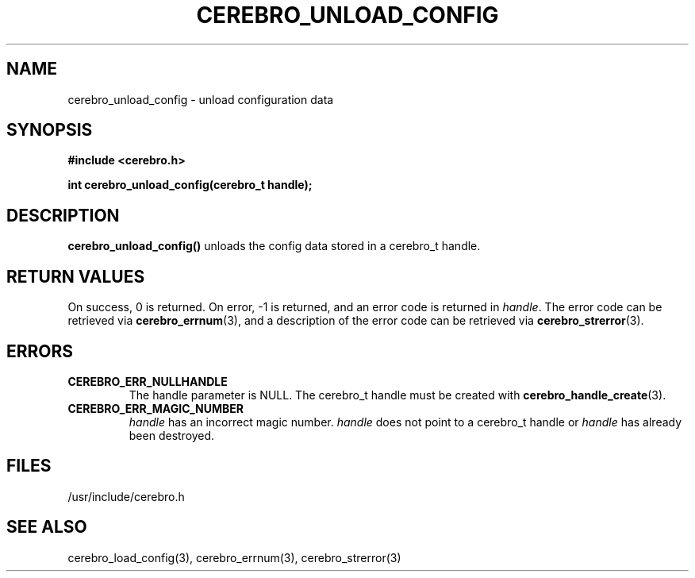 \."#############################################################################
\."$Id: cerebro_unload_config.3,v 1.1 2005-05-05 22:20:54 achu Exp $
\."#############################################################################
.TH CEREBRO_UNLOAD_CONFIG 3 "May 2005" "LLNL" "LIBCEREBRO"
.SH "NAME"
cerebro_unload_config \- unload configuration data
.SH "SYNOPSIS"
.B #include <cerebro.h>
.sp
.BI "int cerebro_unload_config(cerebro_t handle);"
.br
.SH "DESCRIPTION"
\fBcerebro_unload_config()\fR unloads the config data 
stored in a cerebro_t handle.
.br
.SH "RETURN VALUES"
On success, 0 is returned.  On error, -1 is returned, and an error
code is returned in \fIhandle\fR.  The error code can be retrieved via
.BR cerebro_errnum (3),
and a description of the error code can be retrieved via
.BR cerebro_strerror (3).
.br
.SH "ERRORS"
.TP
.B CEREBRO_ERR_NULLHANDLE
The handle parameter is NULL.  The cerebro_t handle must be created
with
.BR cerebro_handle_create (3).
.TP
.B CEREBRO_ERR_MAGIC_NUMBER
\fIhandle\fR has an incorrect magic number.  \fIhandle\fR does not
point to a cerebro_t handle or \fIhandle\fR has already been
destroyed.
.br
.SH "FILES"
/usr/include/cerebro.h
.SH "SEE ALSO"
cerebro_load_config(3), cerebro_errnum(3), cerebro_strerror(3)
